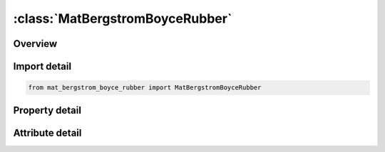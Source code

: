 





:class:`MatBergstromBoyceRubber`
================================


.. py:class:: mat_bergstrom_boyce_rubber.MatBergstromBoyceRubber(**kwargs)

   Bases: :py:obj:`ansys.dyna.core.lib.keyword_base.KeywordBase`


   
   DYNA MAT_BERGSTROM_BOYCE_RUBBER keyword
















   ..
       !! processed by numpydoc !!


.. py:currentmodule:: MatBergstromBoyceRubber

Overview
--------

.. tab-set::




   .. tab-item:: Properties

      .. list-table::
          :header-rows: 0
          :widths: auto

          * - :py:attr:`~mid`
            - Get or set the Material identification.
          * - :py:attr:`~ro`
            - Get or set the Mass density.
          * - :py:attr:`~k`
            - Get or set the Elastic bulk modulus.
          * - :py:attr:`~g`
            - Get or set the Elastic shear modulus.
          * - :py:attr:`~gv`
            - Get or set the Viscoelastic shear modulus.
          * - :py:attr:`~n`
            - Get or set the Elastic segment number.
          * - :py:attr:`~nv`
            - Get or set the Viscoelastic segment number.
          * - :py:attr:`~c`
            - Get or set the Inelastic strain exponent, should be less than zero.
          * - :py:attr:`~m`
            - Get or set the Inelastic stress exponent.
          * - :py:attr:`~gam0`
            - Get or set the .
          * - :py:attr:`~tauh`
            - Get or set the Reference Kirchhoff stress.
          * - :py:attr:`~title`
            - Get or set the Additional title line


   .. tab-item:: Attributes

      .. list-table::
          :header-rows: 0
          :widths: auto

          * - :py:attr:`~keyword`
            - 
          * - :py:attr:`~subkeyword`
            - 
          * - :py:attr:`~option_specs`
            - Get the card format type.






Import detail
-------------

.. code-block:: python

    from mat_bergstrom_boyce_rubber import MatBergstromBoyceRubber

Property detail
---------------

.. py:property:: mid
   :type: Optional[int]


   
   Get or set the Material identification.
















   ..
       !! processed by numpydoc !!

.. py:property:: ro
   :type: Optional[float]


   
   Get or set the Mass density.
















   ..
       !! processed by numpydoc !!

.. py:property:: k
   :type: Optional[float]


   
   Get or set the Elastic bulk modulus.
















   ..
       !! processed by numpydoc !!

.. py:property:: g
   :type: Optional[float]


   
   Get or set the Elastic shear modulus.
















   ..
       !! processed by numpydoc !!

.. py:property:: gv
   :type: Optional[float]


   
   Get or set the Viscoelastic shear modulus.
















   ..
       !! processed by numpydoc !!

.. py:property:: n
   :type: Optional[float]


   
   Get or set the Elastic segment number.
















   ..
       !! processed by numpydoc !!

.. py:property:: nv
   :type: Optional[float]


   
   Get or set the Viscoelastic segment number.
















   ..
       !! processed by numpydoc !!

.. py:property:: c
   :type: Optional[float]


   
   Get or set the Inelastic strain exponent, should be less than zero.
















   ..
       !! processed by numpydoc !!

.. py:property:: m
   :type: Optional[float]


   
   Get or set the Inelastic stress exponent.
















   ..
       !! processed by numpydoc !!

.. py:property:: gam0
   :type: Optional[float]


   
   Get or set the .
















   ..
       !! processed by numpydoc !!

.. py:property:: tauh
   :type: Optional[float]


   
   Get or set the Reference Kirchhoff stress.
















   ..
       !! processed by numpydoc !!

.. py:property:: title
   :type: Optional[str]


   
   Get or set the Additional title line
















   ..
       !! processed by numpydoc !!



Attribute detail
----------------

.. py:attribute:: keyword
   :value: 'MAT'


.. py:attribute:: subkeyword
   :value: 'BERGSTROM_BOYCE_RUBBER'


.. py:attribute:: option_specs

   
   Get the card format type.
















   ..
       !! processed by numpydoc !!





